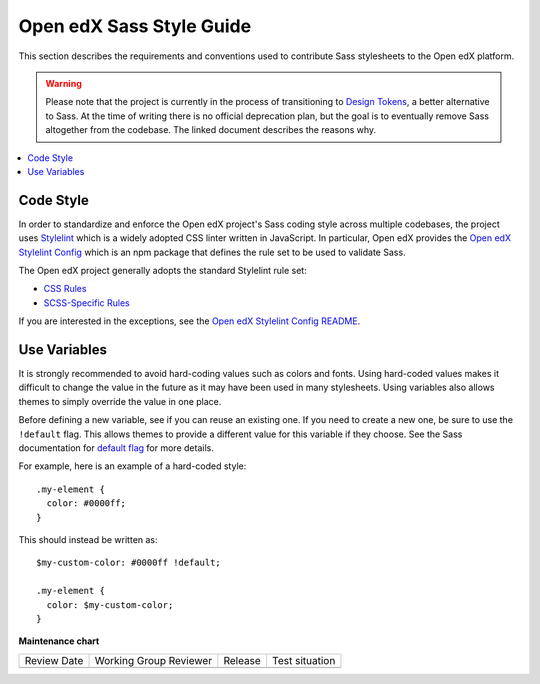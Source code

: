 ..  _edx_sass_guidelines:

#########################
Open edX Sass Style Guide
#########################

This section describes the requirements and conventions used to contribute
Sass stylesheets to the Open edX platform.

.. warning:: Please note that the project is currently in the process of
   transitioning to `Design Tokens`_, a better alternative to Sass.  At the
   time of writing there is no official deprecation plan, but the goal is to
   eventually remove Sass altogether from the codebase.  The linked document
   describes the reasons why.

.. contents::
 :local:
 :depth: 2

.. highlight:: none

**********
Code Style
**********

In order to standardize and enforce the Open edX project's Sass coding style across
multiple codebases, the project uses `Stylelint`_ which is a widely adopted CSS linter
written in JavaScript. In particular, Open edX provides the `Open edX Stylelint Config`_
which is an npm package that defines the rule set to be used to validate Sass.

The Open edX project generally adopts the standard Stylelint rule set:

* `CSS Rules`_
* `SCSS-Specific Rules`_

If you are interested in the exceptions, see the `Open edX Stylelint Config README`_.

*************
Use Variables
*************

It is strongly recommended to avoid hard-coding values such as colors and fonts.
Using hard-coded values makes it difficult to change the value in the future as
it may have been used in many stylesheets. Using variables also allows themes
to simply override the value in one place.

Before defining a new variable, see if you can reuse an existing one. If you
need to create a new one, be sure to use the ``!default`` flag. This allows
themes to provide a different value for this variable if they choose. See the
Sass documentation for `default flag`_ for more details.

For example, here is an example of a hard-coded style::

    .my-element {
      color: #0000ff;
    }

This should instead be written as::

    $my-custom-color: #0000ff !default;

    .my-element {
      color: $my-custom-color;
    }

.. _Design Tokens: https://github.com/openedx/paragon/blob/master/docs/decisions/0019-scaling-styles-with-design-tokens.rst
.. _CSS Rules: https://github.com/stylelint/stylelint/blob/master/docs/user-guide/rules.md
.. _default flag: https://sass-lang.com/documentation/variables/#default-values
.. _Open edX Stylelint Config: https://github.com/openedx/stylelint-config-edx
.. _Open edX Stylelint Config README: https://github.com/openedx/stylelint-config-edx#sass-style-guide
.. _SCSS-Specific Rules: https://www.npmjs.com/package/stylelint-scss#list-of-rules
.. _Stylelint: https://stylelint.io/


**Maintenance chart**

+--------------+-------------------------------+----------------+--------------------------------+
| Review Date  | Working Group Reviewer        |   Release      |Test situation                  |
+--------------+-------------------------------+----------------+--------------------------------+
|              |                               |                |                                |
+--------------+-------------------------------+----------------+--------------------------------+
